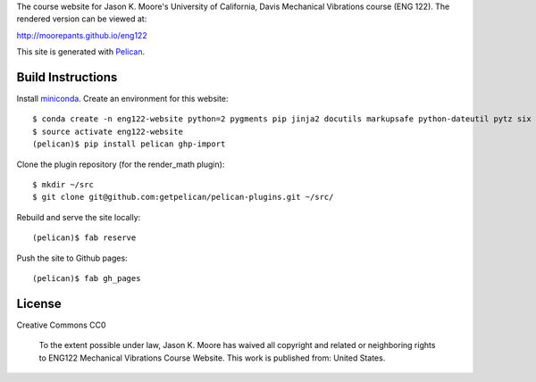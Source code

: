 The course website for Jason K. Moore's University of California, Davis
Mechanical Vibrations course (ENG 122). The rendered version can be viewed at:

http://moorepants.github.io/eng122

This site is generated with Pelican_.

.. _Pelican: getpelican.com

Build Instructions
==================

Install miniconda_. Create an environment for this website::

   $ conda create -n eng122-website python=2 pygments pip jinja2 docutils markupsafe python-dateutil pytz six unidecode fabric
   $ source activate eng122-website
   (pelican)$ pip install pelican ghp-import

Clone the plugin repository (for the render_math plugin)::

   $ mkdir ~/src
   $ git clone git@github.com:getpelican/pelican-plugins.git ~/src/

Rebuild and serve the site locally::

   (pelican)$ fab reserve

Push the site to Github pages::

   (pelican)$ fab gh_pages

.. _miniconda: http://conda.pydata.org/miniconda.html

License
=======

Creative Commons CC0

   To the extent possible under law, Jason K. Moore has waived all copyright
   and related or neighboring rights to ENG122 Mechanical Vibrations Course
   Website. This work is published from: United States.
